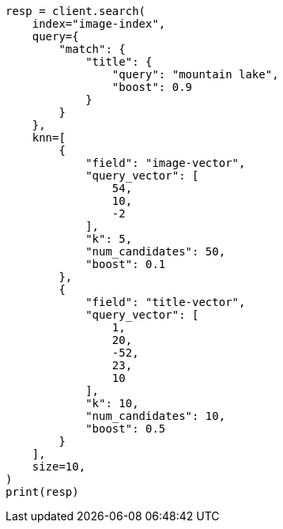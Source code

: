 // This file is autogenerated, DO NOT EDIT
// search/search-your-data/knn-search.asciidoc:548

[source, python]
----
resp = client.search(
    index="image-index",
    query={
        "match": {
            "title": {
                "query": "mountain lake",
                "boost": 0.9
            }
        }
    },
    knn=[
        {
            "field": "image-vector",
            "query_vector": [
                54,
                10,
                -2
            ],
            "k": 5,
            "num_candidates": 50,
            "boost": 0.1
        },
        {
            "field": "title-vector",
            "query_vector": [
                1,
                20,
                -52,
                23,
                10
            ],
            "k": 10,
            "num_candidates": 10,
            "boost": 0.5
        }
    ],
    size=10,
)
print(resp)
----
